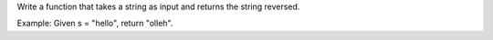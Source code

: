 Write a function that takes a string as input and returns the string
reversed.

Example: Given s = "hello", return "olleh".
